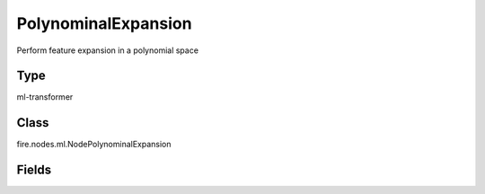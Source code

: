 PolynominalExpansion
=========== 

Perform feature expansion in a polynomial space

Type
--------- 

ml-transformer

Class
--------- 

fire.nodes.ml.NodePolynominalExpansion

Fields
--------- 

.. list-table::
      :widths: 10 5 10
      :header-rows: 1
      * - Name
        - Title
        - Description
      * - inputCol
        - Input Column
        - The input column name
      * - outputCol
        - Output Column
        - The output column name
      * - degree
        - Degree
        - The polynomial degree to expand, which should be >= 1. A value of 1 means no expansion.




